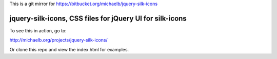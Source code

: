 This is a git mirror for https://bitbucket.org/michaelb/jquery-silk-icons

jquery-silk-icons, CSS files for jQuery UI for silk-icons
===============================

To see this in action, go to:

http://michaelb.org/projects/jquery-silk-icons/

Or clone this repo and view the index.html for examples.


